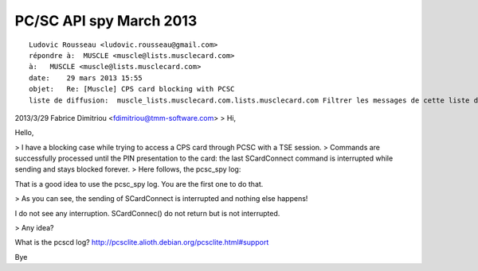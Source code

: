 ﻿

.. _pcsc_api_spy_march_2013:

==========================
PC/SC API spy March 2013
==========================


::

    Ludovic Rousseau <ludovic.rousseau@gmail.com>
    répondre à:  MUSCLE <muscle@lists.musclecard.com>
    à:   MUSCLE <muscle@lists.musclecard.com>
    date:    29 mars 2013 15:55
    objet:   Re: [Muscle] CPS card blocking with PCSC
    liste de diffusion:  muscle_lists.musclecard.com.lists.musclecard.com Filtrer les messages de cette liste de diffus



2013/3/29 Fabrice Dimitriou <fdimitriou@tmm-software.com>
> Hi,

Hello,

> I have a blocking case while trying to access a CPS card through PCSC with a TSE session.
> Commands are successfully processed until the PIN presentation to the card: the last SCardConnect command is interrupted while sending and stays blocked forever.
> Here follows, the pcsc_spy log:

That is a good idea to use the pcsc_spy log. You are the first one to do that.

> As you can see, the sending of SCardConnect is interrupted and nothing else happens!

I do not see any interruption.  SCardConnec() do not return but is not
interrupted.

> Any idea?

What is the pcscd log?
http://pcsclite.alioth.debian.org/pcsclite.html#support

Bye

